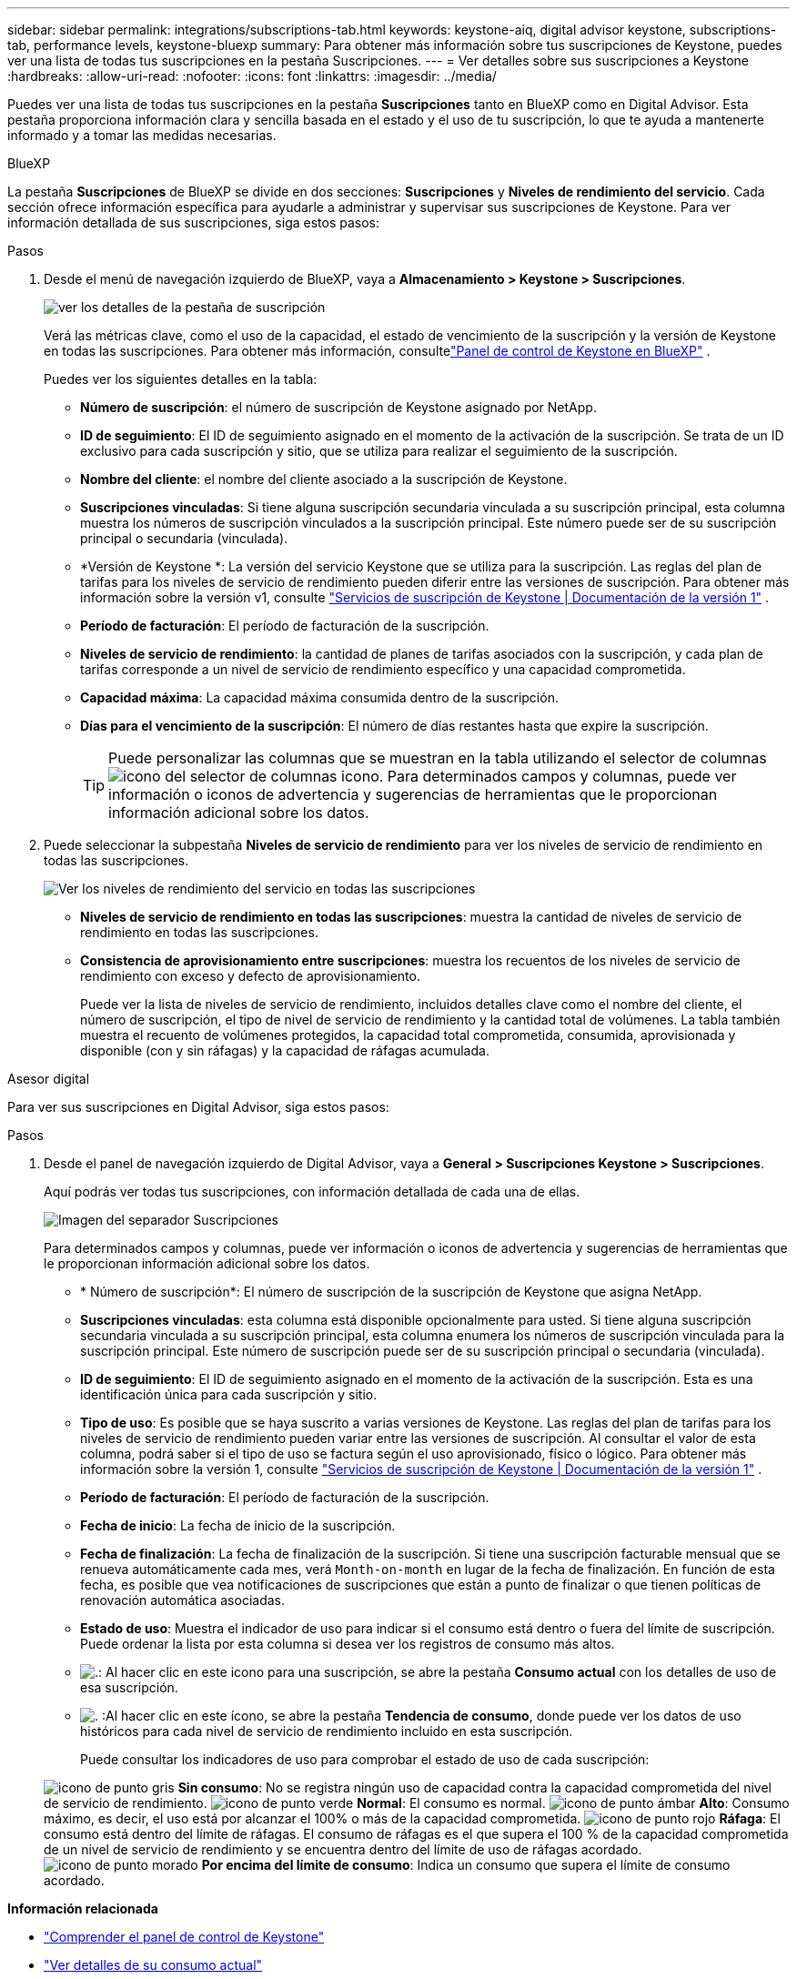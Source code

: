 ---
sidebar: sidebar 
permalink: integrations/subscriptions-tab.html 
keywords: keystone-aiq, digital advisor keystone, subscriptions-tab, performance levels, keystone-bluexp 
summary: Para obtener más información sobre tus suscripciones de Keystone, puedes ver una lista de todas tus suscripciones en la pestaña Suscripciones. 
---
= Ver detalles sobre sus suscripciones a Keystone
:hardbreaks:
:allow-uri-read: 
:nofooter: 
:icons: font
:linkattrs: 
:imagesdir: ../media/


[role="lead"]
Puedes ver una lista de todas tus suscripciones en la pestaña *Suscripciones* tanto en BlueXP como en Digital Advisor. Esta pestaña proporciona información clara y sencilla basada en el estado y el uso de tu suscripción, lo que te ayuda a mantenerte informado y a tomar las medidas necesarias.

[role="tabbed-block"]
====
.BlueXP
--
La pestaña *Suscripciones* de BlueXP se divide en dos secciones: *Suscripciones* y *Niveles de rendimiento del servicio*. Cada sección ofrece información específica para ayudarle a administrar y supervisar sus suscripciones de Keystone. Para ver información detallada de sus suscripciones, siga estos pasos:

.Pasos
. Desde el menú de navegación izquierdo de BlueXP, vaya a *Almacenamiento > Keystone > Suscripciones*.
+
image:bxp-subscription-list-1.png["ver los detalles de la pestaña de suscripción"]

+
Verá las métricas clave, como el uso de la capacidad, el estado de vencimiento de la suscripción y la versión de Keystone en todas las suscripciones. Para obtener más información, consultelink:../integrations/keystone-bluexp.html["Panel de control de Keystone en BlueXP"] .

+
Puedes ver los siguientes detalles en la tabla:

+
** *Número de suscripción*: el número de suscripción de Keystone asignado por NetApp.
** *ID de seguimiento*: El ID de seguimiento asignado en el momento de la activación de la suscripción. Se trata de un ID exclusivo para cada suscripción y sitio, que se utiliza para realizar el seguimiento de la suscripción.
** *Nombre del cliente*: el nombre del cliente asociado a la suscripción de Keystone.
** *Suscripciones vinculadas*: Si tiene alguna suscripción secundaria vinculada a su suscripción principal, esta columna muestra los números de suscripción vinculados a la suscripción principal. Este número puede ser de su suscripción principal o secundaria (vinculada).
** *Versión de Keystone *: La versión del servicio Keystone que se utiliza para la suscripción. Las reglas del plan de tarifas para los niveles de servicio de rendimiento pueden diferir entre las versiones de suscripción. Para obtener más información sobre la versión v1, consulte https://docs.netapp.com/us-en/keystone/index.html["Servicios de suscripción de Keystone | Documentación de la versión 1"^] .
** *Período de facturación*: El período de facturación de la suscripción.
** *Niveles de servicio de rendimiento*: la cantidad de planes de tarifas asociados con la suscripción, y cada plan de tarifas corresponde a un nivel de servicio de rendimiento específico y una capacidad comprometida.
** *Capacidad máxima*: La capacidad máxima consumida dentro de la suscripción.
** *Días para el vencimiento de la suscripción*: El número de días restantes hasta que expire la suscripción.
+

TIP: Puede personalizar las columnas que se muestran en la tabla utilizando el selector de columnas image:column-selector.png["icono del selector de columnas"] icono. Para determinados campos y columnas, puede ver información o iconos de advertencia y sugerencias de herramientas que le proporcionan información adicional sobre los datos.



. Puede seleccionar la subpestaña *Niveles de servicio de rendimiento* para ver los niveles de servicio de rendimiento en todas las suscripciones.
+
image:bxp-performance-levels.png["Ver los niveles de rendimiento del servicio en todas las suscripciones"]

+
** *Niveles de servicio de rendimiento en todas las suscripciones*: muestra la cantidad de niveles de servicio de rendimiento en todas las suscripciones.
** *Consistencia de aprovisionamiento entre suscripciones*: muestra los recuentos de los niveles de servicio de rendimiento con exceso y defecto de aprovisionamiento.
+
Puede ver la lista de niveles de servicio de rendimiento, incluidos detalles clave como el nombre del cliente, el número de suscripción, el tipo de nivel de servicio de rendimiento y la cantidad total de volúmenes. La tabla también muestra el recuento de volúmenes protegidos, la capacidad total comprometida, consumida, aprovisionada y disponible (con y sin ráfagas) y la capacidad de ráfagas acumulada.





--
.Asesor digital
--
Para ver sus suscripciones en Digital Advisor, siga estos pasos:

.Pasos
. Desde el panel de navegación izquierdo de Digital Advisor, vaya a *General > Suscripciones Keystone > Suscripciones*.
+
Aquí podrás ver todas tus suscripciones, con información detallada de cada una de ellas.

+
image:all-subs-4.png["Imagen del separador Suscripciones"]

+
Para determinados campos y columnas, puede ver información o iconos de advertencia y sugerencias de herramientas que le proporcionan información adicional sobre los datos.

+
** * Número de suscripción*: El número de suscripción de la suscripción de Keystone que asigna NetApp.
** *Suscripciones vinculadas*: esta columna está disponible opcionalmente para usted. Si tiene alguna suscripción secundaria vinculada a su suscripción principal, esta columna enumera los números de suscripción vinculada para la suscripción principal. Este número de suscripción puede ser de su suscripción principal o secundaria (vinculada).
** *ID de seguimiento*: El ID de seguimiento asignado en el momento de la activación de la suscripción. Esta es una identificación única para cada suscripción y sitio.
** *Tipo de uso*: Es posible que se haya suscrito a varias versiones de Keystone. Las reglas del plan de tarifas para los niveles de servicio de rendimiento pueden variar entre las versiones de suscripción. Al consultar el valor de esta columna, podrá saber si el tipo de uso se factura según el uso aprovisionado, físico o lógico. Para obtener más información sobre la versión 1, consulte  https://docs.netapp.com/us-en/keystone/index.html["Servicios de suscripción de Keystone | Documentación de la versión 1"^] .
** *Período de facturación*: El período de facturación de la suscripción.
** *Fecha de inicio*: La fecha de inicio de la suscripción.
** *Fecha de finalización*: La fecha de finalización de la suscripción. Si tiene una suscripción facturable mensual que se renueva automáticamente cada mes, verá `Month-on-month` en lugar de la fecha de finalización. En función de esta fecha, es posible que vea notificaciones de suscripciones que están a punto de finalizar o que tienen políticas de renovación automática asociadas.
** *Estado de uso*: Muestra el indicador de uso para indicar si el consumo está dentro o fuera del límite de suscripción. Puede ordenar la lista por esta columna si desea ver los registros de consumo más altos.
** image:subs-dtls-icon.png["."]: Al hacer clic en este icono para una suscripción, se abre la pestaña *Consumo actual* con los detalles de uso de esa suscripción.
** image:aiq-ks-time-icon.png["."] :Al hacer clic en este ícono, se abre la pestaña *Tendencia de consumo*, donde puede ver los datos de uso históricos para cada nivel de servicio de rendimiento incluido en esta suscripción.
+
Puede consultar los indicadores de uso para comprobar el estado de uso de cada suscripción:

+
image:icon-grey.png["icono de punto gris"] *Sin consumo*: No se registra ningún uso de capacidad contra la capacidad comprometida del nivel de servicio de rendimiento. image:icon-green.png["icono de punto verde"] *Normal*: El consumo es normal. image:icon-amber.png["icono de punto ámbar"] *Alto*: Consumo máximo, es decir, el uso está por alcanzar el 100% o más de la capacidad comprometida. image:icon-red.png["icono de punto rojo"] *Ráfaga*: El consumo está dentro del límite de ráfagas. El consumo de ráfagas es el que supera el 100 % de la capacidad comprometida de un nivel de servicio de rendimiento y se encuentra dentro del límite de uso de ráfagas acordado. image:icon-purple.png["icono de punto morado"] *Por encima del límite de consumo*: Indica un consumo que supera el límite de consumo acordado.





--
====
*Información relacionada*

* link:../integrations/dashboard-overview.html["Comprender el panel de control de Keystone"]
* link:../integrations/current-usage-tab.html["Ver detalles de su consumo actual"]
* link:../integrations/consumption-tab.html["Ver tendencias de consumo"]
* link:../integrations/subscription-timeline.html["Ver el cronograma de su suscripción"]
* link:../integrations/assets-tab.html["Ver sus activos de suscripción de Keystone"]
* link:../integrations/assets.html["Visualiza los activos en todas tus suscripciones de Keystone"]
* link:../integrations/volumes-objects-tab.html["Ver volúmenes y detalles de objetos"]

